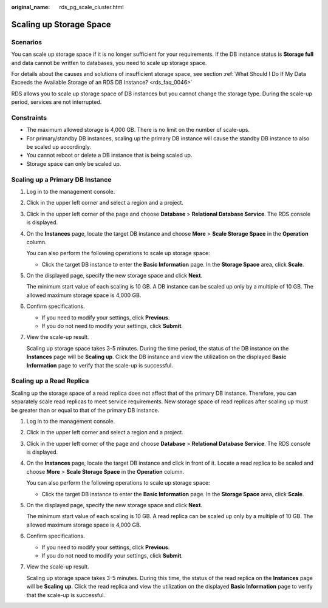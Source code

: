 :original_name: rds_pg_scale_cluster.html

.. _rds_pg_scale_cluster:

Scaling up Storage Space
========================

**Scenarios**
-------------

You can scale up storage space if it is no longer sufficient for your requirements. If the DB instance status is **Storage full** and data cannot be written to databases, you need to scale up storage space.

For details about the causes and solutions of insufficient storage space, see section :ref:`What Should I Do If My Data Exceeds the Available Storage of an RDS DB Instance? <rds_faq_0046>`

RDS allows you to scale up storage space of DB instances but you cannot change the storage type. During the scale-up period, services are not interrupted.

Constraints
-----------

-  The maximum allowed storage is 4,000 GB. There is no limit on the number of scale-ups.
-  For primary/standby DB instances, scaling up the primary DB instance will cause the standby DB instance to also be scaled up accordingly.
-  You cannot reboot or delete a DB instance that is being scaled up.
-  Storage space can only be scaled up.

Scaling up a Primary DB Instance
--------------------------------

#. Log in to the management console.

#. Click |image1| in the upper left corner and select a region and a project.

#. Click |image2| in the upper left corner of the page and choose **Database** > **Relational Database Service**. The RDS console is displayed.

#. On the **Instances** page, locate the target DB instance and choose **More** > **Scale Storage Space** in the **Operation** column.

   You can also perform the following operations to scale up storage space:

   -  Click the target DB instance to enter the **Basic Information** page. In the **Storage Space** area, click **Scale**.

#. On the displayed page, specify the new storage space and click **Next**.

   The minimum start value of each scaling is 10 GB. A DB instance can be scaled up only by a multiple of 10 GB. The allowed maximum storage space is 4,000 GB.

#. Confirm specifications.

   -  If you need to modify your settings, click **Previous**.
   -  If you do not need to modify your settings, click **Submit**.

#. View the scale-up result.

   Scaling up storage space takes 3-5 minutes. During the time period, the status of the DB instance on the **Instances** page will be **Scaling up**. Click the DB instance and view the utilization on the displayed **Basic Information** page to verify that the scale-up is successful.

Scaling up a Read Replica
-------------------------

Scaling up the storage space of a read replica does not affect that of the primary DB instance. Therefore, you can separately scale read replicas to meet service requirements. New storage space of read replicas after scaling up must be greater than or equal to that of the primary DB instance.

#. Log in to the management console.

#. Click |image3| in the upper left corner and select a region and a project.

#. Click |image4| in the upper left corner of the page and choose **Database** > **Relational Database Service**. The RDS console is displayed.

#. On the **Instances** page, locate the target DB instance and click |image5| in front of it. Locate a read replica to be scaled and choose **More** > **Scale Storage Space** in the **Operation** column.

   You can also perform the following operations to scale up storage space:

   -  Click the target DB instance to enter the **Basic Information** page. In the **Storage Space** area, click **Scale**.

#. On the displayed page, specify the new storage space and click **Next**.

   The minimum start value of each scaling is 10 GB. A read replica can be scaled up only by a multiple of 10 GB. The allowed maximum storage space is 4,000 GB.

#. Confirm specifications.

   -  If you need to modify your settings, click **Previous**.
   -  If you do not need to modify your settings, click **Submit**.

#. View the scale-up result.

   Scaling up storage space takes 3-5 minutes. During this time, the status of the read replica on the **Instances** page will be **Scaling up**. Click the read replica and view the utilization on the displayed **Basic Information** page to verify that the scale-up is successful.

.. |image1| image:: /_static/images/en-us_image_0000001166476958.png
.. |image2| image:: /_static/images/en-us_image_0000001212196809.png
.. |image3| image:: /_static/images/en-us_image_0000001166476958.png
.. |image4| image:: /_static/images/en-us_image_0000001212196809.png
.. |image5| image:: /_static/images/en-us_image_0000001212475417.png
